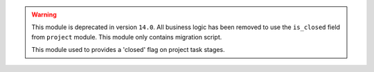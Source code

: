 .. warning::

  This module is deprecated in version ``14.0``. All business logic has been removed
  to use the ``is_closed`` field from ``project`` module. This module only contains
  migration script.


  This module used to provides a 'closed' flag on project task stages.
